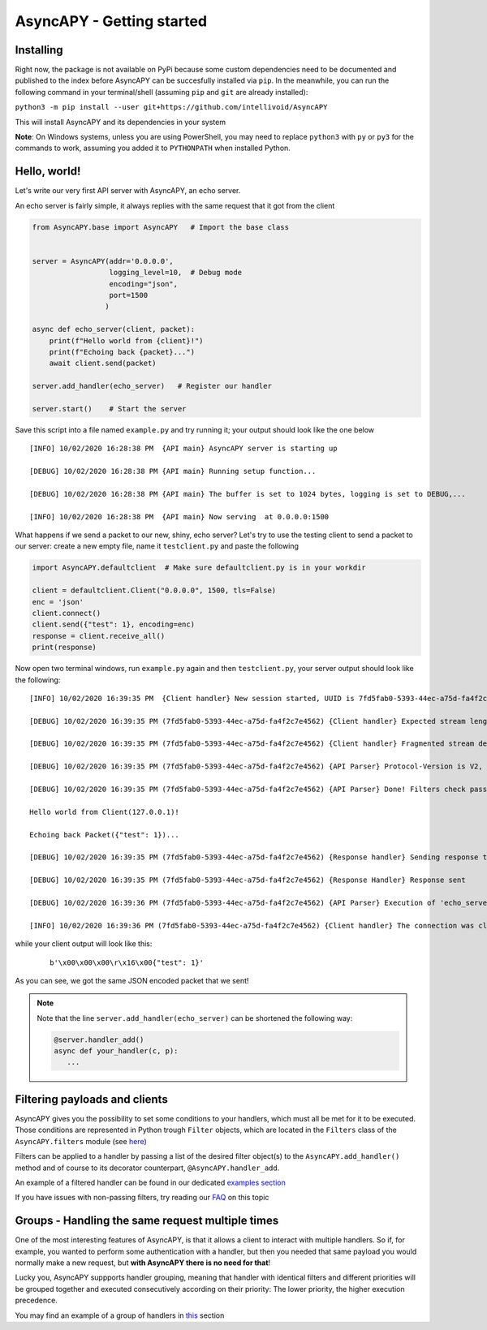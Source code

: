AsyncAPY - Getting started
==========================

Installing
-----------

Right now, the package is not available on PyPi because some custom dependencies need to be documented and published to the index before AsyncAPY can be succesfully installed via ``pip``.
In the meanwhile, you can run the following command in your terminal/shell (assuming ``pip`` and ``git`` are already installed):

``python3 -m pip install --user git+https://github.com/intellivoid/AsyncAPY``

This will install AsyncAPY and its dependencies in your system


**Note**: On Windows systems, unless you are using PowerShell, you may need to replace ``python3`` with ``py`` or ``py3`` for the commands to work, assuming you added it to ``PYTHONPATH`` when installed Python.


Hello, world!
-------------

Let's write our very first API server with AsyncAPY, an echo server.

An echo server is fairly simple, it always replies with the same request that it got from the client

.. code-block:: python
   
   from AsyncAPY.base import AsyncAPY   # Import the base class


   server = AsyncAPY(addr='0.0.0.0',
                     logging_level=10,  # Debug mode
                     encoding="json",
                     port=1500
                    )

   async def echo_server(client, packet):
       print(f"Hello world from {client}!")
       print(f"Echoing back {packet}...")
       await client.send(packet)

   server.add_handler(echo_server)   # Register our handler

   server.start()    # Start the server


Save this script into a file named ``example.py`` and try running it; your output should look like the one below
 
::

    [INFO] 10/02/2020 16:28:38 PM  {API main} AsyncAPY server is starting up

    [DEBUG] 10/02/2020 16:28:38 PM {API main} Running setup function...

    [DEBUG] 10/02/2020 16:28:38 PM {API main} The buffer is set to 1024 bytes, logging is set to DEBUG,...

    [INFO] 10/02/2020 16:28:38 PM  {API main} Now serving  at 0.0.0.0:1500

What happens if we send a packet to our new, shiny, echo server? Let's try to use the testing client to send a packet to our server: create a new empty file, name it ``testclient.py`` and paste the following


.. code-block:: python

   import AsyncAPY.defaultclient  # Make sure defaultclient.py is in your workdir

   client = defaultclient.Client("0.0.0.0", 1500, tls=False)  
   enc = 'json'
   client.connect()
   client.send({"test": 1}, encoding=enc)
   response = client.receive_all()
   print(response)

Now open two terminal windows, run ``example.py`` again and then ``testclient.py``, your server output should look like the following:
 
::

    [INFO] 10/02/2020 16:39:35 PM  {Client handler} New session started, UUID is 7fd5fab0-5393-44ec-a75d-fa4f2c7e4562

    [DEBUG] 10/02/2020 16:39:35 PM (7fd5fab0-5393-44ec-a75d-fa4f2c7e4562) {Client handler} Expected stream length is 11

    [DEBUG] 10/02/2020 16:39:35 PM (7fd5fab0-5393-44ec-a75d-fa4f2c7e4562) {Client handler} Fragmented stream detected, rebuilding

    [DEBUG] 10/02/2020 16:39:35 PM (7fd5fab0-5393-44ec-a75d-fa4f2c7e4562) {API Parser} Protocol-Version is V2, Content-Encoding is json

    [DEBUG] 10/02/2020 16:39:35 PM (7fd5fab0-5393-44ec-a75d-fa4f2c7e4562) {API Parser} Done! Filters check passed, calling 'echo_server'

    Hello world from Client(127.0.0.1)!

    Echoing back Packet({"test": 1})...

    [DEBUG] 10/02/2020 16:39:35 PM (7fd5fab0-5393-44ec-a75d-fa4f2c7e4562) {Response handler} Sending response to client

    [DEBUG] 10/02/2020 16:39:35 PM (7fd5fab0-5393-44ec-a75d-fa4f2c7e4562) {Response Handler} Response sent

    [DEBUG] 10/02/2020 16:39:36 PM (7fd5fab0-5393-44ec-a75d-fa4f2c7e4562) {API Parser} Execution of 'echo_server' terminated

    [INFO] 10/02/2020 16:39:36 PM (7fd5fab0-5393-44ec-a75d-fa4f2c7e4562) {Client handler} The connection was closed

while your client output will look like this:

 ::

    b'\x00\x00\x00\r\x16\x00{"test": 1}'

As you can see, we got the same JSON encoded packet that we sent!


.. note::
   Note that the line ``server.add_handler(echo_server)`` can be shortened the following way:
          
   .. code-block:: python

      @server.handler_add()
      async def your_handler(c, p):
         ...



Filtering payloads and clients
------------------------------

AsyncAPY gives you the possibility to set some conditions to your handlers, which must all be met for it to be executed. Those conditions are represented in Python trough ``Filter`` objects, which are located in the ``Filters`` class of the ``AsyncAPY.filters`` module (see `here <https://asyncapy.readthedocs.io/en/latest/AsyncAPY.html#module-AsyncAPY.filters>`_)

Filters can be applied to a handler by passing a list of the desired filter object(s) to the ``AsyncAPY.add_handler()`` method and of course to its decorator counterpart, ``@AsyncAPY.handler_add``.

An example of a filtered handler can be found in our dedicated `examples section <https://asyncapy.readthedocs.io/en/dev/examples.html#filters-examples>`_
						   
If you have issues with non-passing filters, try reading our `FAQ <https://asyncapy.readthedocs.io/en/latest/faqs.html#why-don-t-my-filter-pass>`_ on this topic



Groups - Handling the same request multiple times
-------------------------------------------------

One of the most interesting features of AsyncAPY, is that it allows a client to interact with multiple handlers.
So if, for example, you wanted to perform some authentication with a handler, but then you needed that same payload you would normally make a new request, but **with AsyncAPY there is no need for that**!

Lucky you, AsyncAPY suppports handler grouping, meaning that handler with identical filters and different priorities will be grouped together and executed consecutively according on their priority: The lower priority, the higher execution precedence.

.. warning

   To take full advantages of groups, you have to pass ``close=False`` to ``Client.send()``, or the next handlers
   won't be able to communicate with the client.

   It's also worth noting that overlapping filters, that therefore share some common attributes (e.g. two ``Filters.Ip`` which have some IP addresses in common)
   will be grouped too, if the conditions to make a group are met

You may find an example of a group of handlers in `this <https://asyncapy.readthedocs.io/en/dev/examples.html#filters-examples>`_ section


